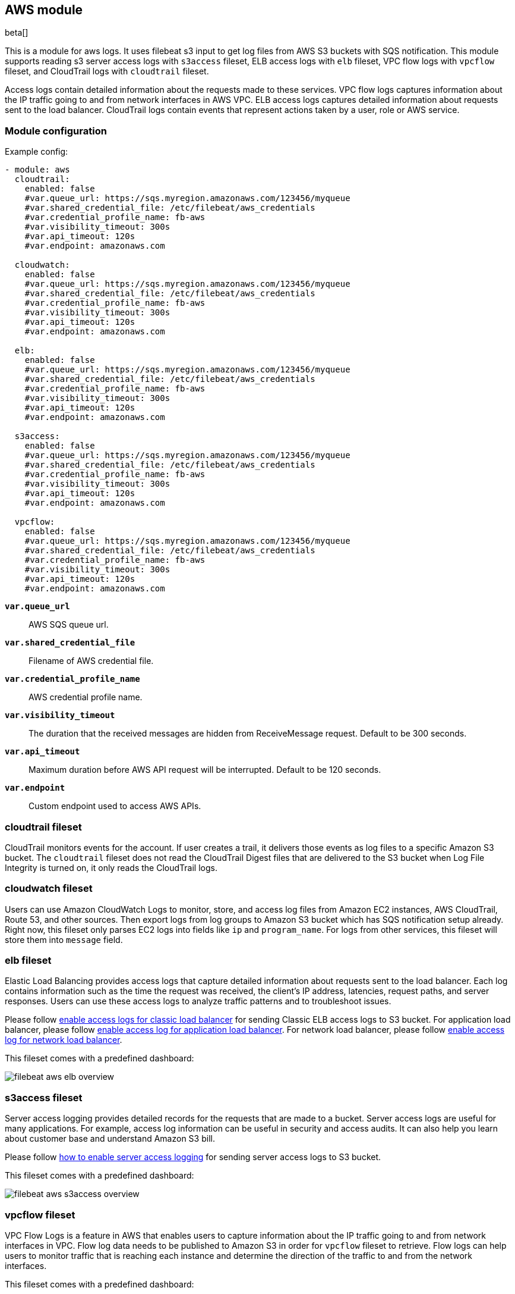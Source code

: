 ////
This file is generated! See scripts/docs_collector.py
////

[[filebeat-module-aws]]
[role="xpack"]

:modulename: aws
:has-dashboards: true

== AWS module

beta[]

This is a module for aws logs. It uses filebeat s3 input to get log files from
AWS S3 buckets with SQS notification. This module supports reading s3 server
access logs with `s3access` fileset, ELB access logs with `elb` fileset, VPC
flow logs with `vpcflow` fileset, and CloudTrail logs with `cloudtrail` fileset.

Access logs contain detailed information about the requests made to these
services. VPC flow logs captures information about the IP traffic going to and
from network interfaces in AWS VPC. ELB access logs captures detailed information
about requests sent to the load balancer. CloudTrail logs contain events
that represent actions taken by a user, role or AWS service.

[float]
=== Module configuration

Example config:

[source,yaml]
----
- module: aws
  cloudtrail:
    enabled: false
    #var.queue_url: https://sqs.myregion.amazonaws.com/123456/myqueue
    #var.shared_credential_file: /etc/filebeat/aws_credentials
    #var.credential_profile_name: fb-aws
    #var.visibility_timeout: 300s
    #var.api_timeout: 120s
    #var.endpoint: amazonaws.com

  cloudwatch:
    enabled: false
    #var.queue_url: https://sqs.myregion.amazonaws.com/123456/myqueue
    #var.shared_credential_file: /etc/filebeat/aws_credentials
    #var.credential_profile_name: fb-aws
    #var.visibility_timeout: 300s
    #var.api_timeout: 120s
    #var.endpoint: amazonaws.com

  elb:
    enabled: false
    #var.queue_url: https://sqs.myregion.amazonaws.com/123456/myqueue
    #var.shared_credential_file: /etc/filebeat/aws_credentials
    #var.credential_profile_name: fb-aws
    #var.visibility_timeout: 300s
    #var.api_timeout: 120s
    #var.endpoint: amazonaws.com

  s3access:
    enabled: false
    #var.queue_url: https://sqs.myregion.amazonaws.com/123456/myqueue
    #var.shared_credential_file: /etc/filebeat/aws_credentials
    #var.credential_profile_name: fb-aws
    #var.visibility_timeout: 300s
    #var.api_timeout: 120s
    #var.endpoint: amazonaws.com

  vpcflow:
    enabled: false
    #var.queue_url: https://sqs.myregion.amazonaws.com/123456/myqueue
    #var.shared_credential_file: /etc/filebeat/aws_credentials
    #var.credential_profile_name: fb-aws
    #var.visibility_timeout: 300s
    #var.api_timeout: 120s
    #var.endpoint: amazonaws.com

----

*`var.queue_url`*::

AWS SQS queue url.

*`var.shared_credential_file`*::

Filename of AWS credential file.

*`var.credential_profile_name`*::

AWS credential profile name.

*`var.visibility_timeout`*::

The duration that the received messages are hidden from ReceiveMessage request.
Default to be 300 seconds.

*`var.api_timeout`*::

Maximum duration before AWS API request will be interrupted. Default to be 120 seconds.

*`var.endpoint`*::

Custom endpoint used to access AWS APIs.

[float]
=== cloudtrail fileset

CloudTrail monitors events for the account. If user creates a trail, it
delivers those events as log files to a specific Amazon S3 bucket.
The `cloudtrail` fileset does not read the CloudTrail Digest files
that are delivered to the S3 bucket when Log File Integrity is turned
on, it only reads the CloudTrail logs.

[float]
=== cloudwatch fileset

Users can use Amazon CloudWatch Logs to monitor, store, and access log files
from Amazon EC2 instances, AWS CloudTrail, Route 53, and other sources.
Then export logs from log groups to Amazon S3 bucket which has SQS notification
setup already. Right now, this fileset only parses EC2 logs into fields like `ip`
and `program_name`. For logs from other services, this fileset will store them into
`message` field.

[float]
=== elb fileset

Elastic Load Balancing provides access logs that capture detailed information
about requests sent to the load balancer. Each log contains information such
as the time the request was received, the client's IP address, latencies,
request paths, and server responses. Users can use these access logs to analyze
traffic patterns and to troubleshoot issues.

Please follow https://docs.aws.amazon.com/elasticloadbalancing/latest/classic/enable-access-logs.html[enable access logs for classic load balancer]
for sending Classic ELB access logs to S3 bucket.
For application load balancer, please follow https://docs.aws.amazon.com/elasticloadbalancing/latest/application/load-balancer-access-logs.html#enable-access-logging[enable access log for application load balancer].
For network load balancer, please follow https://docs.aws.amazon.com/elasticloadbalancing/latest//network/load-balancer-access-logs.html[enable access log for network load balancer].

This fileset comes with a predefined dashboard:

[role="screenshot"]
image::./images/filebeat-aws-elb-overview.png[]

[float]
=== s3access fileset

Server access logging provides detailed records for the requests that are made
to a bucket. Server access logs are useful for many applications. For example,
access log information can be useful in security and access audits. It can also
help you learn about customer base and understand Amazon S3 bill.

Please follow https://docs.aws.amazon.com/AmazonS3/latest/dev/ServerLogs.html#server-access-logging-overview[how to enable server access logging]
for sending server access logs to S3 bucket.

This fileset comes with a predefined dashboard:

[role="screenshot"]
image::./images/filebeat-aws-s3access-overview.png[]

[float]
=== vpcflow fileset

VPC Flow Logs is a feature in AWS that enables users to capture information
about the IP traffic going to and from network interfaces in VPC. Flow log data
needs to be published to Amazon S3 in order for `vpcflow` fileset to retrieve.
Flow logs can help users to monitor traffic that is reaching each instance and
determine the direction of the traffic to and from the network interfaces.

This fileset comes with a predefined dashboard:

[role="screenshot"]
image::./images/filebeat-aws-vpcflow-overview.png[]


[float]
=== Fields

For a description of each field in the module, see the
<<exported-fields-aws,exported fields>> section.

